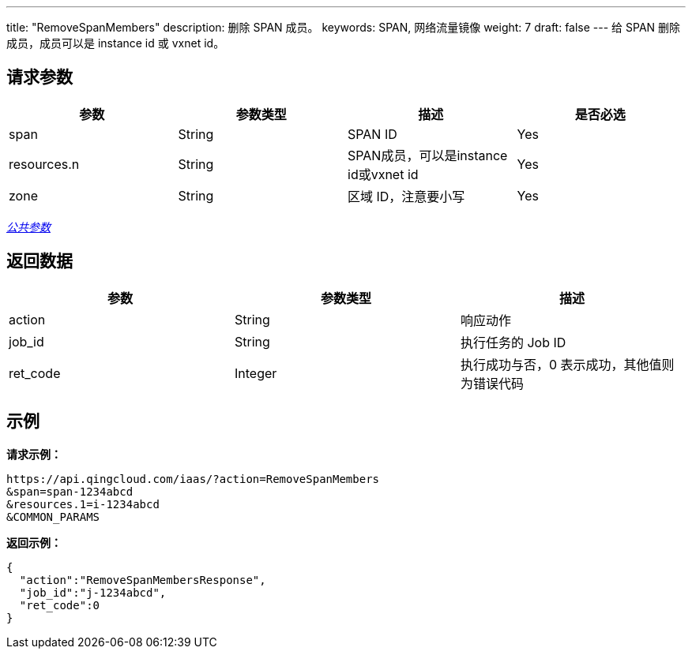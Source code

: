 ---
title: "RemoveSpanMembers"
description: 删除 SPAN 成员。
keywords: SPAN, 网络流量镜像
weight: 7
draft: false
---
给 SPAN 删除成员，成员可以是 instance id 或 vxnet id。

== 请求参数

|===
| 参数 | 参数类型 | 描述 | 是否必选

| span
| String
| SPAN ID
| Yes

| resources.n
| String
| SPAN成员，可以是instance id或vxnet id
| Yes

| zone
| String
| 区域 ID，注意要小写
| Yes
|===

link:../../get_api/parameters/[_公共参数_]

== 返回数据

|===
| 参数 | 参数类型 | 描述

| action
| String
| 响应动作

| job_id
| String
| 执行任务的 Job ID

| ret_code
| Integer
| 执行成功与否，0 表示成功，其他值则为错误代码
|===

== 示例

*请求示例：*
[source]
----
https://api.qingcloud.com/iaas/?action=RemoveSpanMembers
&span=span-1234abcd
&resources.1=i-1234abcd
&COMMON_PARAMS
----

*返回示例：*
[source]
----
{
  "action":"RemoveSpanMembersResponse",
  "job_id":"j-1234abcd",
  "ret_code":0
}
----
